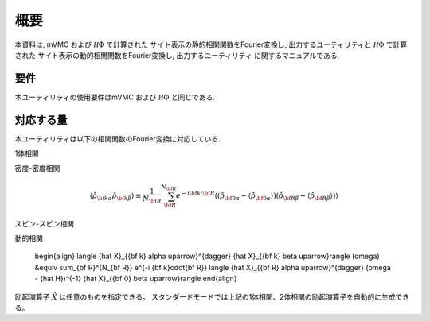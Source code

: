 概要
====

本資料は, mVMC および :math:`{\mathcal H}\Phi` で計算された
サイト表示の静的相関関数をFourier変換し, 出力するユーティリティと
:math:`{\mathcal H}\Phi` で計算された
サイト表示の動的相関関数をFourier変換し, 出力するユーティリティ
に関するマニュアルである.

要件
----

本ユーティリティの使用要件はmVMC および :math:`{\mathcal H}\Phi` と同じである.

.. _supported:

対応する量
----------

本ユーティリティは以下の相関関数のFourier変換に対応している.

1体相関

.. math::
   :nowrap:

   \begin{align}
   \langle {\hat c}_{{\bf k} \alpha \uparrow}^{\dagger} {\hat c}_{{\bf k} \beta \uparrow}\rangle
   &\equiv \sum_{\bf R}^{N_{\bf R}} e^{-i {\bf k}\cdot{\bf R}}
   \langle {\hat c}_{{\bf 0} \alpha \uparrow}^{\dagger} {\hat c}_{{\bf R} \beta \uparrow}\rangle
   \\
   \langle {\hat c}_{{\bf k} \alpha \downarrow}^{\dagger} {\hat c}_{{\bf k} \beta \downarrow}\rangle
   &\equiv \sum_{\bf R}^{N_{\bf R}} e^{-i {\bf k}\cdot {\bf R}}
   \langle {\hat c}_{{\bf 0} \alpha \downarrow}^{\dagger} {\hat c}_{{\bf R} \beta \downarrow}\rangle
   \end{align}

密度-密度相関

.. math::

   \begin{align}
   \langle {\hat \rho}_{{\bf k}\alpha} {\hat \rho}_{{\bf k}\beta}\rangle
   \equiv \frac{1}{N_{\bf R}} \sum_{\bf R}^{N_{\bf R}} e^{-i {\bf k}\cdot{\bf R}}
   \langle ({\hat \rho}_{{\bf 0}\alpha} - \langle {\hat \rho}_{{\bf 0}\alpha} \rangle)
           ({\hat \rho}_{{\bf R}\beta} - \langle {\hat \rho}_{{\bf R}\beta} \rangle) \rangle
   \end{align}

スピン-スピン相関

.. math::
   :nowrap:

   \begin{align}
   \langle {\hat S}_{{\bf k}\alpha}^{z} {\hat S}_{{\bf k}\beta}^{z} \rangle
   &\equiv \frac{1}{N_{\bf R}} \sum_{\bf R}^{N_{\bf R}} e^{-i {\bf k}\cdot{\bf R}}
   \langle {\hat S}_{{\bf 0}\alpha}^{z} {\hat S}_{{\bf R}\beta}^{z} \rangle
   \\
   \langle {\hat S}_{{\bf k}\alpha}^{+} {\hat S}_{{\bf k}\beta}^{-} \rangle
   &\equiv \frac{1}{N_{\bf R}} \sum_{\bf R}^{N_{\bf R}} e^{-i {\bf k}\cdot{\bf R}}
   \langle {\hat S}_{{\bf 0}\alpha}^{+} {\hat S}_{{\bf R}\beta}^{-} \rangle
   \\
   \langle {\hat {\bf S}}_{{\bf k}\alpha} \cdot {\hat {\bf S}}_{{\bf k}\beta} \rangle
   &\equiv \frac{1}{N_{\bf R}} \sum_{\bf R}^{N_{\bf R}} e^{-i {\bf k}\cdot{\bf R}}
   \langle {\hat {\bf S}}_{{\bf 0}\alpha} \cdot {\hat {\bf S}}_{{\bf R}\beta} \rangle
   \end{align}

動的相関

   \begin{align}
   \langle {\hat X}_{{\bf k} \alpha \uparrow}^{\dagger} {\hat X}_{{\bf k} \beta \uparrow}\rangle (\omega)
   &\equiv \sum_{\bf R}^{N_{\bf R}} e^{-i {\bf k}\cdot{\bf R}}
   \langle {\hat X}_{{\bf R} \alpha \uparrow}^{\dagger}
   (\omega - {\hat H})^{-1}
   {\hat X}_{{\bf 0} \beta \uparrow}\rangle
   \end{align}

励起演算子 :math:`{\hat X}` は任意のものを指定できる。
スタンダードモードでは上記の1体相関、2体相関の励起演算子を自動的に生成できる。
